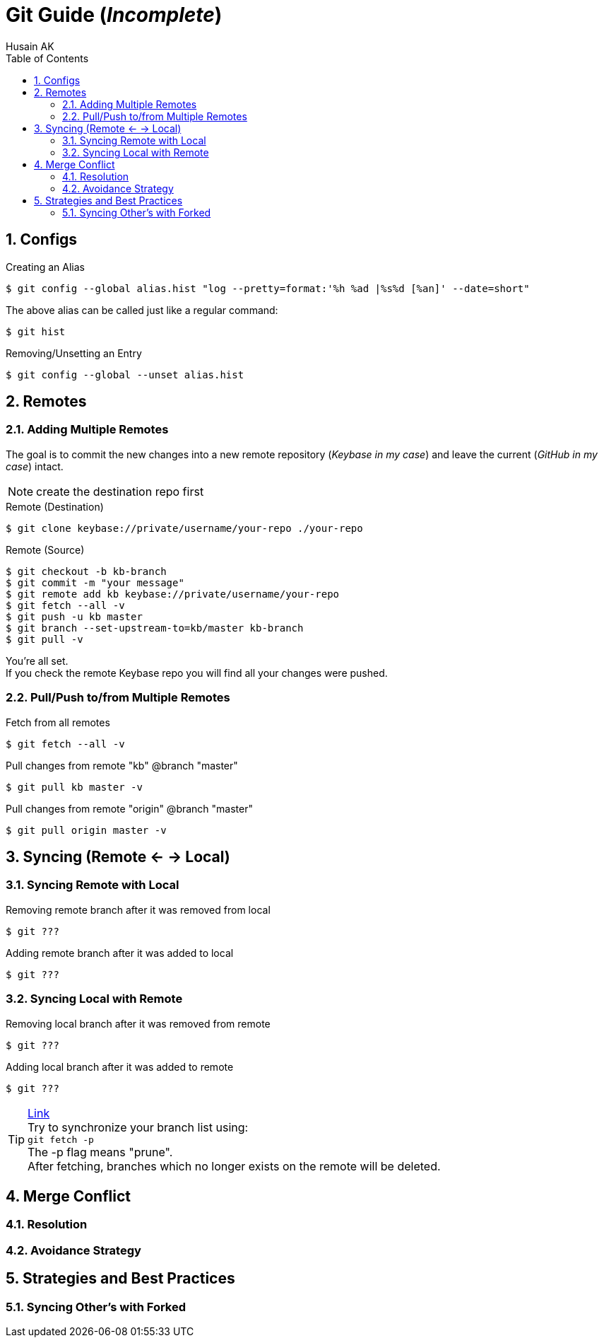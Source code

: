 = Git Guide (_Incomplete_)
Husain AK
:toc:
:toclevels: 3
:sectnums: 3
:sectnumlevels: 3
:icons: font

== Configs
.Creating an Alias
 $ git config --global alias.hist "log --pretty=format:'%h %ad |%s%d [%an]' --date=short"

The above alias can be called just like a regular command:

 $ git hist


.Removing/Unsetting an Entry
 $ git config --global --unset alias.hist

== Remotes
=== Adding Multiple Remotes

The goal is to commit the new changes into a new remote repository (_Keybase in my case_) and leave the current (_GitHub in my case_) intact.

NOTE: create the destination repo first

.Remote (Destination)
 $ git clone keybase://private/username/your-repo ./your-repo

.Remote (Source)
 $ git checkout -b kb-branch
 $ git commit -m "your message"
 $ git remote add kb keybase://private/username/your-repo
 $ git fetch --all -v
 $ git push -u kb master
 $ git branch --set-upstream-to=kb/master kb-branch
 $ git pull -v

You're all set. +
If you check the remote Keybase repo you will find all your changes were pushed.

=== Pull/Push to/from Multiple Remotes

.Fetch from all remotes
 $ git fetch --all -v

.Pull changes from remote "kb" @branch "master"
 $ git pull kb master -v

.Pull changes from remote "origin" @branch "master"
 $ git pull origin master -v

== Syncing (Remote <- -> Local)
=== Syncing Remote with Local

.Removing remote branch after it was removed from local
 $ git ???

.Adding remote branch after it was added to local
 $ git ???


=== Syncing Local with Remote

.Removing local branch after it was removed from remote
 $ git ???

.Adding local branch after it was added to remote
 $ git ???

.https://www.freecodecamp.org/news/how-to-delete-a-git-branch-both-locally-and-remotely/[Link]
TIP:    Try to synchronize your branch list using: +
        `git fetch -p` +
        The -p flag means "prune". +
        After fetching, branches which no longer exists on the remote
        will be deleted.

== Merge Conflict
=== Resolution
=== Avoidance Strategy


== Strategies and Best Practices
=== Syncing Other's with Forked
